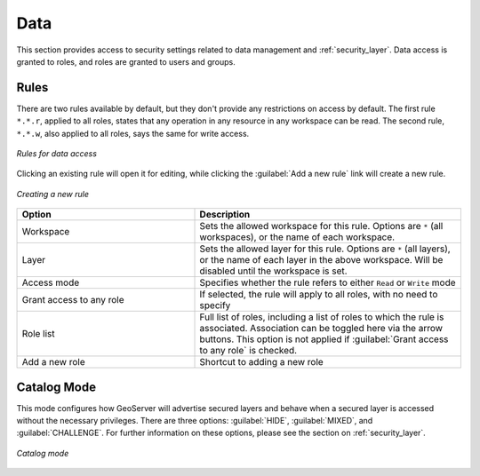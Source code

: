 .. _security_webadmin_data:

Data
====

This section provides access to security settings related to data management and :ref:`security_layer`. Data access is granted to roles, and roles are granted to users and groups.

Rules
-----

There are two rules available by default, but they don't provide any restrictions on access by default. The first rule ``*.*.r``, applied to all roles, states that any operation in any resource in any workspace can be read. The second rule, ``*.*.w``, also applied to all roles, says the same for write access.

.. figure:: images/data_rules.png
   :align: center

   *Rules for data access*

Clicking an existing rule will open it for editing, while clicking the :guilabel:`Add a new rule` link will create a new rule.

.. figure:: images/data_newrule.png
   :align: center

   *Creating a new rule*

.. list-table:: 
   :widths: 40 60 
   :header-rows: 1

   * - Option
     - Description
   * - Workspace
     - Sets the allowed workspace for this rule. Options are ``*`` (all workspaces), or the name of each workspace.
   * - Layer
     - Sets the allowed layer for this rule. Options are ``*`` (all layers), or the name of each layer in the above workspace. Will be disabled until the workspace is set.
   * - Access mode
     - Specifies whether the rule refers to either ``Read`` or ``Write`` mode
   * - Grant access to any role
     - If selected, the rule will apply to all roles, with no need to specify
   * - Role list
     - Full list of roles, including a list of roles to which the rule is associated. Association can be toggled here via the arrow buttons. This option is not applied if :guilabel:`Grant access to any role` is checked.
   * - Add a new role
     - Shortcut to adding a new role

Catalog Mode
------------

This mode configures how GeoServer will advertise secured layers and behave when a secured layer is accessed without the necessary privileges. There are three options:  :guilabel:`HIDE`, :guilabel:`MIXED`, and :guilabel:`CHALLENGE`. For further information on these options, please see the section on :ref:`security_layer`.

.. figure:: images/data_catalogmode.png
   :align: center

   *Catalog mode*
